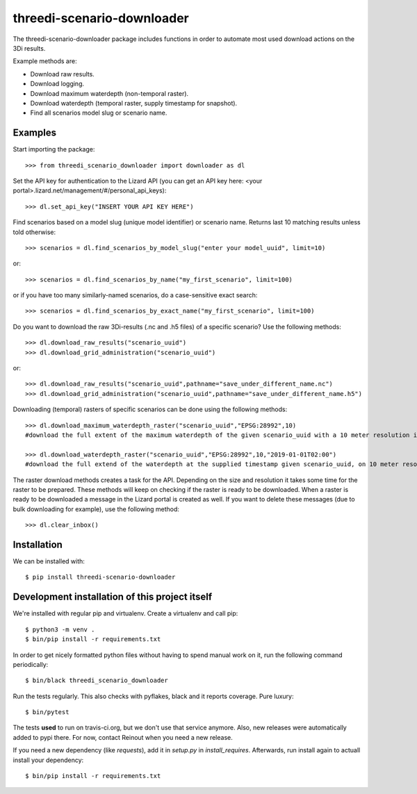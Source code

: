 threedi-scenario-downloader
==========================================

The threedi-scenario-downloader package includes functions in order to
automate most used download actions on the 3Di results.

Example methods are:

- Download raw results.
- Download logging.
- Download maximum waterdepth (non-temporal raster).
- Download waterdepth (temporal raster, supply timestamp for snapshot).
- Find all scenarios model slug or scenario name.

Examples
--------

Start importing the package::

  >>> from threedi_scenario_downloader import downloader as dl

Set the API key for authentication to the Lizard API (you can get an API key
here: <your portal>.lizard.net/management/#/personal_api_keys)::

  >>> dl.set_api_key("INSERT YOUR API KEY HERE")

Find scenarios based on a model slug (unique model identifier) or scenario
name. Returns last 10 matching results unless told otherwise::

  >>> scenarios = dl.find_scenarios_by_model_slug("enter your model_uuid", limit=10)

or::

  >>> scenarios = dl.find_scenarios_by_name("my_first_scenario", limit=100)

or if you have too many similarly-named scenarios, do a case-sensitive exact
search::

  >>> scenarios = dl.find_scenarios_by_exact_name("my_first_scenario", limit=100)

Do you want to download the raw 3Di-results (.nc and .h5 files) of a specific
scenario? Use the following methods::

  >>> dl.download_raw_results("scenario_uuid")
  >>> dl.download_grid_administration("scenario_uuid")

or::

  >>> dl.download_raw_results("scenario_uuid",pathname="save_under_different_name.nc")
  >>> dl.download_grid_administration("scenario_uuid",pathname="save_under_different_name.h5")

Downloading (temporal) rasters of specific scenarios can be done using the
following methods::

  >>> dl.download_maximum_waterdepth_raster("scenario_uuid","EPSG:28992",10)
  #download the full extent of the maximum waterdepth of the given scenario_uuid with a 10 meter resolution in the RD New/Amersfoort projection (EPSG:28992)

  >>> dl.download_waterdepth_raster("scenario_uuid","EPSG:28992",10,"2019-01-01T02:00")
  #download the full extend of the waterdepth at the supplied timestamp given scenario_uuid, on 10 meter resolution in the RD New/Amersfoort projection (EPSG:28992)

The raster download methods creates a task for the API. Depending on the size
and resolution it takes some time for the raster to be prepared. These methods
will keep on checking if the raster is ready to be downloaded.  When a raster
is ready to be downloaded a message in the Lizard portal is created as
well. If you want to delete these messages (due to bulk downloading for
example), use the following method::

  >>> dl.clear_inbox()


Installation
------------

We can be installed with::

  $ pip install threedi-scenario-downloader


Development installation of this project itself
-----------------------------------------------

We're installed with regular pip and virtualenv. Create a virtualenv and call pip::

  $ python3 -m venv .
  $ bin/pip install -r requirements.txt

In order to get nicely formatted python files without having to spend manual
work on it, run the following command periodically::

  $ bin/black threedi_scenario_downloader

Run the tests regularly. This also checks with pyflakes, black and it reports
coverage. Pure luxury::

  $ bin/pytest

The tests **used** to run on travis-ci.org, but we don't use that service
anymore. Also, new releases were automatically added to pypi there. For now,
contact Reinout when you need a new release.

If you need a new dependency (like `requests`), add it in `setup.py` in
`install_requires`. Afterwards, run install again to actuall install your
dependency::

  $ bin/pip install -r requirements.txt
